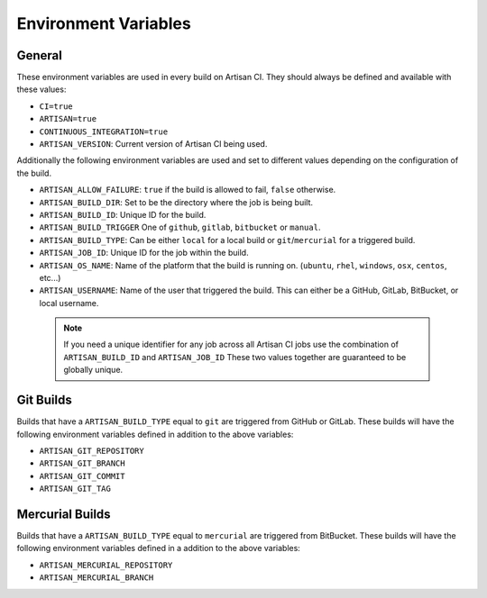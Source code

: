 Environment Variables
=====================

General
-------

These environment variables are used in every build on Artisan CI.
They should always be defined and available with these values:

- ``CI=true``
- ``ARTISAN=true``
- ``CONTINUOUS_INTEGRATION=true``
- ``ARTISAN_VERSION``: Current version of Artisan CI being used.

Additionally the following environment variables are used and set to different
values depending on the configuration of the build.

- ``ARTISAN_ALLOW_FAILURE``: ``true`` if the build is allowed to fail, ``false`` otherwise.
- ``ARTISAN_BUILD_DIR``: Set to be the directory where the job is being built.
- ``ARTISAN_BUILD_ID``: Unique ID for the build.
- ``ARTISAN_BUILD_TRIGGER`` One of ``github``, ``gitlab``, ``bitbucket`` or ``manual``.
- ``ARTISAN_BUILD_TYPE``: Can be either ``local`` for a local build or ``git``/``mercurial`` for a triggered build.
- ``ARTISAN_JOB_ID``: Unique ID for the job within the build.
- ``ARTISAN_OS_NAME``: Name of the platform that the build is running on. (``ubuntu``, ``rhel``, ``windows``, ``osx``, ``centos``, etc...)
- ``ARTISAN_USERNAME``: Name of the user that triggered the build. This can either be a GitHub, GitLab, BitBucket, or local username.

 .. note::

    If you need a unique identifier for any job across all Artisan CI jobs
    use the combination of ``ARTISAN_BUILD_ID`` and ``ARTISAN_JOB_ID``
    These two values together are guaranteed to be globally unique.

Git Builds
----------

Builds that have a ``ARTISAN_BUILD_TYPE`` equal to ``git`` are triggered
from GitHub or GitLab. These builds will have the following environment
variables defined in addition to the above variables:

- ``ARTISAN_GIT_REPOSITORY``
- ``ARTISAN_GIT_BRANCH``
- ``ARTISAN_GIT_COMMIT``
- ``ARTISAN_GIT_TAG``

Mercurial Builds
----------------

Builds that have a ``ARTISAN_BUILD_TYPE`` equal to ``mercurial`` are triggered
from BitBucket. These builds will have the following environment variables
defined in a addition to the above variables:

- ``ARTISAN_MERCURIAL_REPOSITORY``
- ``ARTISAN_MERCURIAL_BRANCH``
